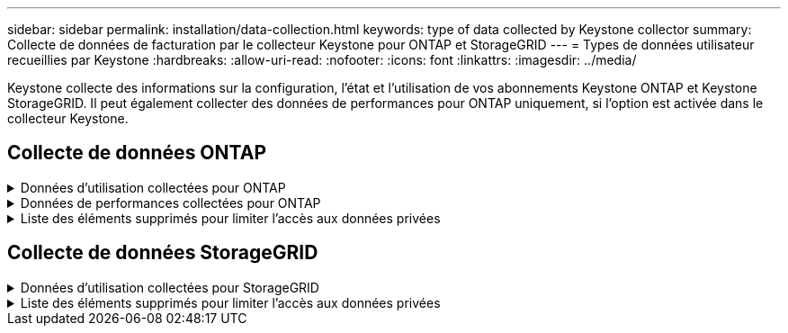 ---
sidebar: sidebar 
permalink: installation/data-collection.html 
keywords: type of data collected by Keystone collector 
summary: Collecte de données de facturation par le collecteur Keystone pour ONTAP et StorageGRID 
---
= Types de données utilisateur recueillies par Keystone
:hardbreaks:
:allow-uri-read: 
:nofooter: 
:icons: font
:linkattrs: 
:imagesdir: ../media/


[role="lead"]
Keystone collecte des informations sur la configuration, l'état et l'utilisation de vos abonnements Keystone ONTAP et Keystone StorageGRID. Il peut également collecter des données de performances pour ONTAP uniquement, si l'option est activée dans le collecteur Keystone.



== Collecte de données ONTAP

.Données d'utilisation collectées pour ONTAP
[%collapsible]
====
La liste suivante présente un échantillon représentatif des données de consommation de capacité collectées pour ONTAP :

* Clusters
+
** UUID de cluster
** Nom du cluster
** Numéro de série
** Emplacement (basé sur la valeur saisie dans le cluster ONTAP)
** Contactez
** Version


* Nœuds
+
** Numéro de série
** Nom du nœud


* Volumes
+
** Nom de l'agrégat
** Nom du volume
** VolumeInstanceUUID
** Indicateur IsononeVolume
** Indicateur IsFlexGroupCongent
** Balise IsSpaceEnforcelogique
** IsSpaceReportDédrapeau logique
** LogicalSpaceUsedByAfs
** PercentSnapshotSpace
** PerformanceTierInactiveUserData
** PerformanceTierInactiveUserDataPercent
** QoSAdaptivePolicyGroup Name
** Nom du groupe QoSPolicyGroup
** Taille
** Utilisé
** PhysicalUsed
** SizeUsedBysnapshots
** Type
** VolumeStyleExtended
** Nom d'un vserver
** Drapeau IsVsRoot


* VServers
+
** Nom du serveur virtuel
** UUID de serveur virtuel
** Sous-type


* Agrégats de stockage
+
** StorageType
** Nom de l'agrégat
** UUID d'agrégat


* Agrégez les magasins d'objets
+
** ObjectStoreName
** ObjectStoreUUID
** ProviderType
** Nom de l'agrégat


* Clones de volumes
+
** FlexClone
** Taille
** Utilisé
** Un vServer
** Type
** ParentVolume
** Vserver Parent
** IsConstituent
** SpliitEstimate
** État
** FlexCloneUsedPercent


* LUN de stockage
+
** UUID DE LUN
** Nom de LUN
** Taille
** Utilisé
** Indicateur réservé
** Indicateur IsRequested
** Nom de l'unité LogicalUnit
** UUID QoSPolicy
** QoSPolicyName
** VolumeUUID
** Nom du volume
** UUID DE SVMS
** Nom du SVM


* Volumes de stockage
+
** VolumeInstanceUUID
** Nom du volume
** Nom du SVMs
** UUID DE SVMS
** UUID QoSPolicy
** QoSPolicyName
** CapacityTierFootprint
** Empreinte Performance TierFootprint
** Empreinte totale
** Règle de niveau
** Indicateur isProtected
** Indicateur IsDest
** Utilisé
** PhysicalUsed
** UUID de clone
** LogicalSpaceUsedByAfs


* Groupes de règles de QoS
+
** PolicyGroup
** UUID QoSPolicy
** Débit maximal
** Débit minimum
** MaxThrouputIOPS
** MaxThroughputMBps
** Débit minimum IOPS
** Mini-débit MBps
** Indicateur IsShared


* Groupes de règles de QoS adaptative ONTAP
+
** QoSPolicyName
** UUID QoSPolicy
** PeakIOPS
** PeakIOPSAlallocation
** AbsoluteMinIOPS
** IOPS ExpectedIOPS
** ExpectedIOPSAlallocation
** Taille de bloc


* Empreintes
+
** Un vServer
** Volumétrie
** Empreinte totale
** VolumeBlocksFootprintBin0
** VolumeBlocksFootprintBin1


* Clusters MetroCluster
+
** UUID de cluster
** Nom du cluster
** UUID de RemoteCluster
** RemoteCluserName
** LocalConfigurationState
** Etat de configuration distant
** Mode


* Mesures de l'observabilité du collecteur
+
** Heure de collecte
** Requête du terminal de l'API Active IQ Unified Manager
** Temps de réponse
** Nombre d'enregistrements
** IP AIQUMInstance
** ID de Collectorinstance




====
.Données de performances collectées pour ONTAP
[%collapsible]
====
La liste suivante présente un échantillon représentatif des données de performances collectées pour ONTAP :

* Nom de cluster
* UUID de cluster
* ID d'objet
* Nom du volume
* UUID d'instance de volume
* Un vServer
* UUID de serveur virtuel
* Série du nœud
* ONTAPVersion
* Version AIQUM
* Agrégat
* UUID d'agrégation
* ResourceKey
* Horodatage
* IOPSPertb
* Latence
* ReadLatency
* Écrire les MBps
* Latence de débit QoSMinputLatency
* Latence QoSNBlade
* Salle d'écoute UsedHeadRoom
* CacheMissratio
* Latence
* QoSAggregateLatency
* D'IOPS
* Letency. QoSNetworkency
* AvailableOps
* Latence d'écriture
* Latence QoSCloudLatency
* QoSClusterInterconnectLatency
* OtherMBps
* Latence QoSCopLatency
* QoSDBladeLatency
* Du stockage
* ReadIOPS
* Mo/sec
* IOPS Autrestockage
* QoSPolicyGroupLatency
* Lecture MBps
* QoSSyncSnapmirrorLatency
* Écrire les IOPS


====
.Liste des éléments supprimés pour limiter l'accès aux données privées
[%collapsible]
====
Lorsque l'option *Supprimer les données privées* est activée sur le collecteur Keystone, les informations d'utilisation suivantes sont supprimées pour ONTAP. Cette option est activée par défaut.

* Nom de cluster
* Emplacement du cluster
* Contact de cluster
* Nom du nœud
* Nom de l'agrégat
* Nom du volume
* QoSAdaptivePolicyGroup Name
* Nom du groupe QoSPolicyGroup
* Nom d'un vserver
* Nom de la LUN de stockage
* Nom de l'agrégat
* Nom de l'unité LogicalUnit
* Nom du SVM
* IP AIQUMInstance
* FlexClone
* RemoteClusterName


====


== Collecte de données StorageGRID

.Données d'utilisation collectées pour StorageGRID
[%collapsible]
====
La liste suivante est un échantillon représentatif du `Logical Data` Collectées pour StorageGRID :

* ID StorageGRID
* ID de compte
* Nom du compte
* Octets de quota de compte
* Nom du compartiment
* Nombre d'objets de compartiment
* Octets de données de compartiment


La liste suivante est un échantillon représentatif du `Physical Data` Collectées pour StorageGRID :

* ID StorageGRID
* ID de nœud
* ID du site
* Nom du site
* Fréquence
* Octets d'utilisation du stockage StorageGRID
* Octets de métadonnées d'utilisation du stockage StorageGRID


====
.Liste des éléments supprimés pour limiter l'accès aux données privées
[%collapsible]
====
Lorsque l'option *Supprimer les données privées* est activée sur le collecteur Keystone, les informations d'utilisation suivantes sont supprimées pour StorageGRID. Cette option est activée par défaut.

* Nom de compte
* Nom de la personne
* Nom du site
* Instance/NodeName


====
